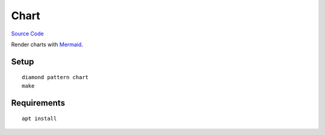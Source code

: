 Chart
=====

`Source Code <https://github.com/iandennismiller/diamond-patterns/tree/master/patterns/chart>`_

Render charts with `Mermaid <https://mermaidjs.github.io/>`_.

Setup
-----

::

    diamond pattern chart
    make

Requirements
------------

::

    apt install 